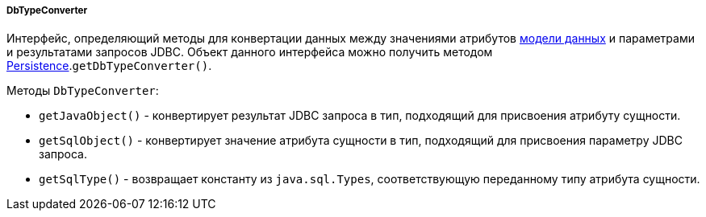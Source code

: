 :sourcesdir: ../../../../../source

[[dbTypeConverter]]
===== DbTypeConverter

Интерфейс, определяющий методы для конвертации данных между значениями атрибутов <<data_model,модели данных>> и параметрами и результатами запросов JDBC. Объект данного интерфейса можно получить методом <<persistence,Persistence>>.`getDbTypeConverter()`.

Методы `DbTypeConverter`:

* `getJavaObject()` - конвертирует результат JDBC запроса в тип, подходящий для присвоения атрибуту сущности. 

* `getSqlObject()` - конвертирует значение атрибута сущности в тип, подходящий для присвоения параметру JDBC запроса.

* `getSqlType()` - возвращает константу из `java.sql.Types`, соответствующую переданному типу атрибута сущности.

